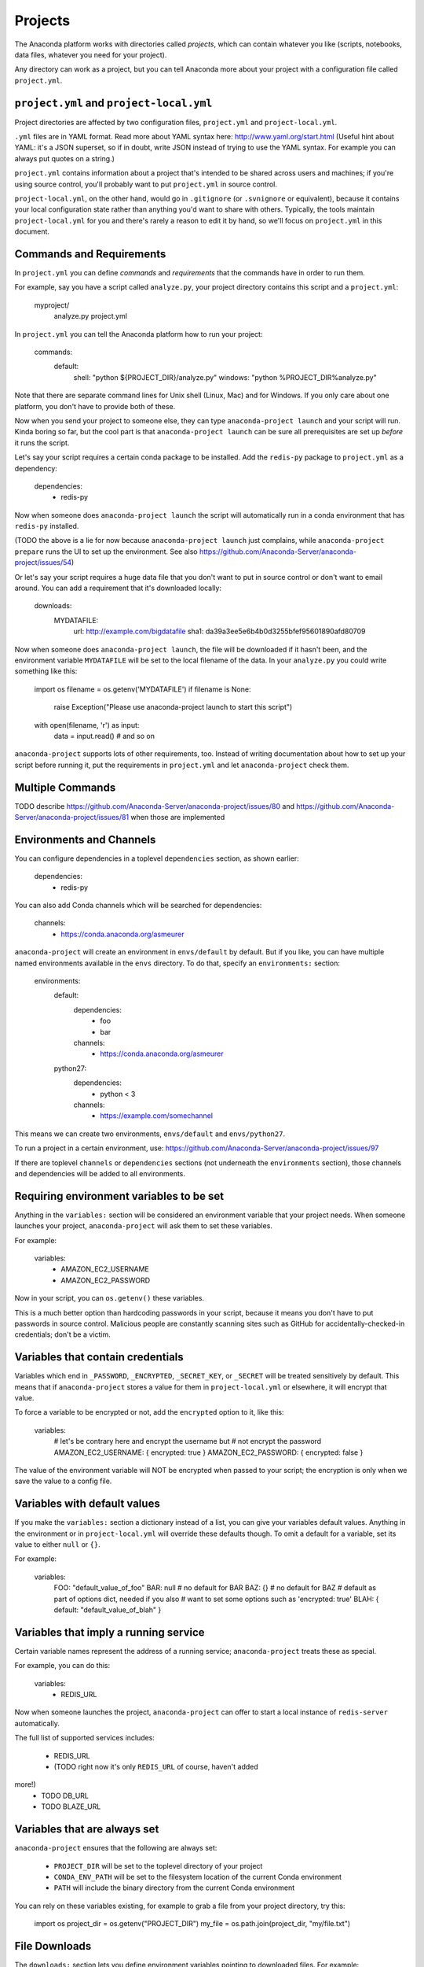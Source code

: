 ========
Projects
========

The Anaconda platform works with directories called *projects*,
which can contain whatever you like (scripts, notebooks, data
files, whatever you need for your project).

Any directory can work as a project, but you can tell Anaconda
more about your project with a configuration file called
``project.yml``.

``project.yml`` and ``project-local.yml``
=========================================

Project directories are affected by two configuration files,
``project.yml`` and ``project-local.yml``.

``.yml`` files are in YAML format. Read more about YAML syntax
here: http://www.yaml.org/start.html (Useful hint about YAML: it's
a JSON superset, so if in doubt, write JSON instead of trying to
use the YAML syntax. For example you can always put quotes on a
string.)

``project.yml`` contains information about a project that's
intended to be shared across users and machines; if you're using
source control, you'll probably want to put ``project.yml`` in
source control.

``project-local.yml``, on the other hand, would go in
``.gitignore`` (or ``.svnignore`` or equivalent), because it
contains your local configuration state rather than anything you'd
want to share with others. Typically, the tools maintain
``project-local.yml`` for you and there's rarely a reason to edit
it by hand, so we'll focus on ``project.yml`` in this document.

Commands and Requirements
=========================

In ``project.yml`` you can define *commands* and *requirements*
that the commands have in order to run them.

For example, say you have a script called ``analyze.py``, your
project directory contains this script and a ``project.yml``:

  myproject/
     analyze.py
     project.yml

In ``project.yml`` you can tell the Anaconda platform how to run
your project:

  commands:
    default:
      shell: "python ${PROJECT_DIR}/analyze.py"
      windows: "python %PROJECT_DIR%\analyze.py"

Note that there are separate command lines for Unix shell (Linux,
Mac) and for Windows. If you only care about one platform, you
don't have to provide both of these.

Now when you send your project to someone else, they can type
``anaconda-project launch`` and your script will run. Kinda boring
so far, but the cool part is that ``anaconda-project launch`` can
be sure all prerequisites are set up *before* it runs the script.

Let's say your script requires a certain conda package to be
installed. Add the ``redis-py`` package to ``project.yml`` as a
dependency:

  dependencies:
    - redis-py

Now when someone does ``anaconda-project launch`` the script will
automatically run in a conda environment that has ``redis-py``
installed.

(TODO the above is a lie for now because ``anaconda-project
launch`` just complains, while ``anaconda-project prepare`` runs
the UI to set up the environment. See also
https://github.com/Anaconda-Server/anaconda-project/issues/54)

Or let's say your script requires a huge data file that you don't
want to put in source control or don't want to email around. You
can add a requirement that it's downloaded locally:

  downloads:
    MYDATAFILE:
      url: http://example.com/bigdatafile
      sha1: da39a3ee5e6b4b0d3255bfef95601890afd80709

Now when someone does ``anaconda-project launch``, the file will
be downloaded if it hasn't been, and the environment variable
``MYDATAFILE`` will be set to the local filename of the data.
In your ``analyze.py`` you could write something like this:

   import os
   filename = os.getenv('MYDATAFILE')
   if filename is None:
     raise Exception("Please use anaconda-project launch to start this script")
   with open(filename, 'r') as input:
     data = input.read()
     # and so on

``anaconda-project`` supports lots of other requirements,
too. Instead of writing documentation about how to set up your
script before running it, put the requirements in ``project.yml``
and let ``anaconda-project`` check them.

Multiple Commands
=================

TODO describe
https://github.com/Anaconda-Server/anaconda-project/issues/80
and https://github.com/Anaconda-Server/anaconda-project/issues/81
when those are implemented

Environments and Channels
=========================

You can configure dependencies in a toplevel ``dependencies``
section, as shown earlier:

  dependencies:
    - redis-py

You can also add Conda channels which will be searched for
dependencies:

  channels:
    - https://conda.anaconda.org/asmeurer

``anaconda-project`` will create an environment in
``envs/default`` by default. But if you like, you can have
multiple named environments available in the ``envs``
directory. To do that, specify an ``environments:`` section:

  environments:
    default:
      dependencies:
        - foo
        - bar
      channels:
        - https://conda.anaconda.org/asmeurer
    python27:
      dependencies:
        - python < 3
      channels:
        - https://example.com/somechannel

This means we can create two environments, ``envs/default`` and
``envs/python27``.

To run a project in a certain environment, use:
https://github.com/Anaconda-Server/anaconda-project/issues/97

If there are toplevel ``channels`` or ``dependencies`` sections
(not underneath the ``environments`` section), those channels and
dependencies will be added to all environments.


Requiring environment variables to be set
=========================================

Anything in the ``variables:`` section will be considered an
environment variable that your project needs. When someone
launches your project, ``anaconda-project`` will ask them to set
these variables.

For example:

  variables:
    - AMAZON_EC2_USERNAME
    - AMAZON_EC2_PASSWORD

Now in your script, you can ``os.getenv()`` these variables.

This is a much better option than hardcoding passwords in your
script, because it means you don't have to put passwords in source
control. Malicious people are constantly scanning sites such as
GitHub for accidentally-checked-in credentials; don't be a victim.


Variables that contain credentials
==================================

Variables which end in ``_PASSWORD``, ``_ENCRYPTED``,
``_SECRET_KEY``, or ``_SECRET`` will be treated sensitively by
default. This means that if ``anaconda-project`` stores a value
for them in ``project-local.yml`` or elsewhere, it will encrypt
that value.

To force a variable to be encrypted or not, add the ``encrypted``
option to it, like this:

  variables:
    # let's be contrary here and encrypt the username but
    # not encrypt the password
    AMAZON_EC2_USERNAME: { encrypted: true }
    AMAZON_EC2_PASSWORD: { encrypted: false }

The value of the environment variable will NOT be encrypted when
passed to your script; the encryption is only when we save the value
to a config file.


Variables with default values
=============================

If you make the ``variables:`` section a dictionary instead of a
list, you can give your variables default values. Anything
in the environment or in ``project-local.yml`` will override
these defaults though. To omit a default for a variable, set
its value to either ``null`` or ``{}``.

For example:

  variables:
    FOO: "default_value_of_foo"
    BAR: null # no default for BAR
    BAZ: {} # no default for BAZ
    # default as part of options dict, needed if you also
    # want to set some options such as 'encrypted: true'
    BLAH: { default: "default_value_of_blah" }


Variables that imply a running service
======================================

Certain variable names represent the address of a running service;
``anaconda-project`` treats these as special.

For example, you can do this:

  variables:
    - REDIS_URL

Now when someone launches the project, ``anaconda-project`` can
offer to start a local instance of ``redis-server`` automatically.

The full list of supported services includes:

 * REDIS_URL
 * (TODO right now it's only ``REDIS_URL`` of course, haven't added
more!)
 * TODO DB_URL
 * TODO BLAZE_URL


Variables that are always set
=============================

``anaconda-project`` ensures that the following are always set:

 * ``PROJECT_DIR`` will be set to the toplevel directory of your
   project
 * ``CONDA_ENV_PATH`` will be set to the filesystem location of
   the current Conda environment
 * ``PATH`` will include the binary directory from the current
   Conda environment

You can rely on these variables existing, for example to grab a
file from your project directory, try this:

  import os
  project_dir = os.getenv("PROJECT_DIR")
  my_file = os.path.join(project_dir, "my/file.txt")


File Downloads
==============

The ``downloads:`` section lets you define environment variables
pointing to downloaded files. For example:

  downloads:
    MYDATAFILE:
      url: http://example.com/bigdatafile
      sha1: da39a3ee5e6b4b0d3255bfef95601890afd80709

Rather than `sha1`, you can use whatever integrity hash you have;
supported hashes are ``md5``, ``sha1``, ``sha224``, ``sha256``,
``sha384``, ``sha512``. If you don't specify a hash, the download
won't be checked for integrity. It's up to you whether to live on
the edge like this.

You can also specify a filename to download to, relative to your
project directory. For example:

  downloads:
    MYDATAFILE:
      url: http://example.com/bigdatafile
      filename: myfile.csv

This will download to ``myfile.csv``, so if your project is in
``/home/mystuff/foo`` and the download succeeds, ``MYDATAFILE``
would be set to ``/home/mystuff/foo/myfile.csv``.

If you don't specify a filename, ``anaconda-project`` picks a
reasonable default based on the URL.

To avoid the automated download, it's also possible for someone to
launch your project with an existing file path in the environment;
on Unix, that looks like:

  MYDATAFILE=/my/already/downloaded/file.csv anaconda-project launch


Describing the Project
======================

By default, Anaconda will name your project after the directory
it's inside. You can give it a different name though in
``project.yml``:

  name: myproject

You can also have an icon file, relative to the project directory:

  icon: images/myicon.png

This will be used by graphical tools in the Anaconda platform,
when showing a list of projects.


No need to edit ``project.yml`` directly
========================================

TODO this is not true yet; see
https://github.com/Anaconda-Server/anaconda-project/issues/20

To add a download to ``project.yml`` try this:

  anaconda-project download http://example.com/myfile

To add a dependency, try this:

  anaconda-project install redis-py

To ask for a running Redis instance, try this:

  anaconda-project service-start redis


Fallback to meta.yaml
=====================

If you package your project with Conda, you may have some
information already in ``conda.recipe/meta.yaml``;
``anaconda-project`` will use some of this information too, so you
don't have to duplicate it in ``project.yml``.

For more on ``meta.yaml`` see http://conda.pydata.org/docs/building/meta-yaml.html

``anaconda-project`` currently pays attention to these fields in
``meta.yaml``:

 * `package: name:`
 * `app: entry:`
 * `app: icon:`

